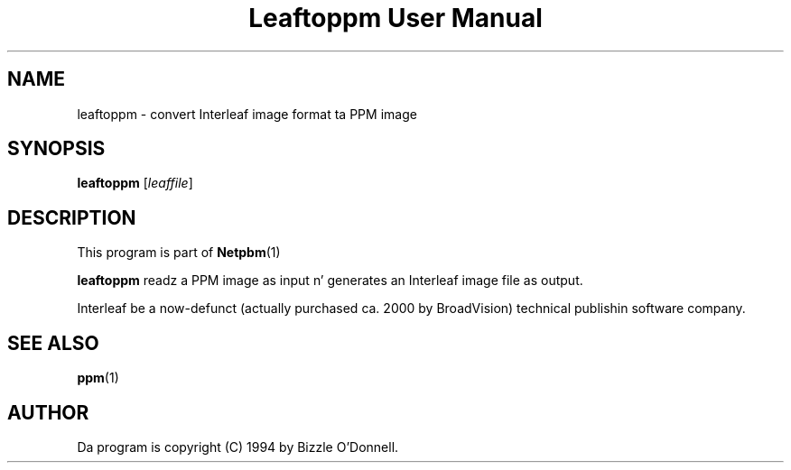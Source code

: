\
.\" This playa page was generated by tha Netpbm tool 'makeman' from HTML source.
.\" Do not hand-hack dat shiznit son!  If you have bug fixes or improvements, please find
.\" tha correspondin HTML page on tha Netpbm joint, generate a patch
.\" against that, n' bust it ta tha Netpbm maintainer.
.TH "Leaftoppm User Manual" 0 "01 June 2000" "netpbm documentation"

.UN lbAB
.SH NAME
leaftoppm - convert Interleaf image format ta PPM image

.UN lbAC
.SH SYNOPSIS

\fBleaftoppm\fP
[\fIleaffile\fP]

.UN lbAD
.SH DESCRIPTION
.PP
This program is part of
.BR Netpbm (1)
.
.PP
\fBleaftoppm\fP readz a PPM image as input n' generates an
Interleaf image file as output.
.PP
Interleaf be a now-defunct (actually purchased ca. 2000 by
BroadVision) technical publishin software company.

.UN lbAE
.SH SEE ALSO
.BR ppm (1)


.UN lbAF
.SH AUTHOR
.PP
Da program is copyright (C) 1994 by Bizzle O'Donnell.
